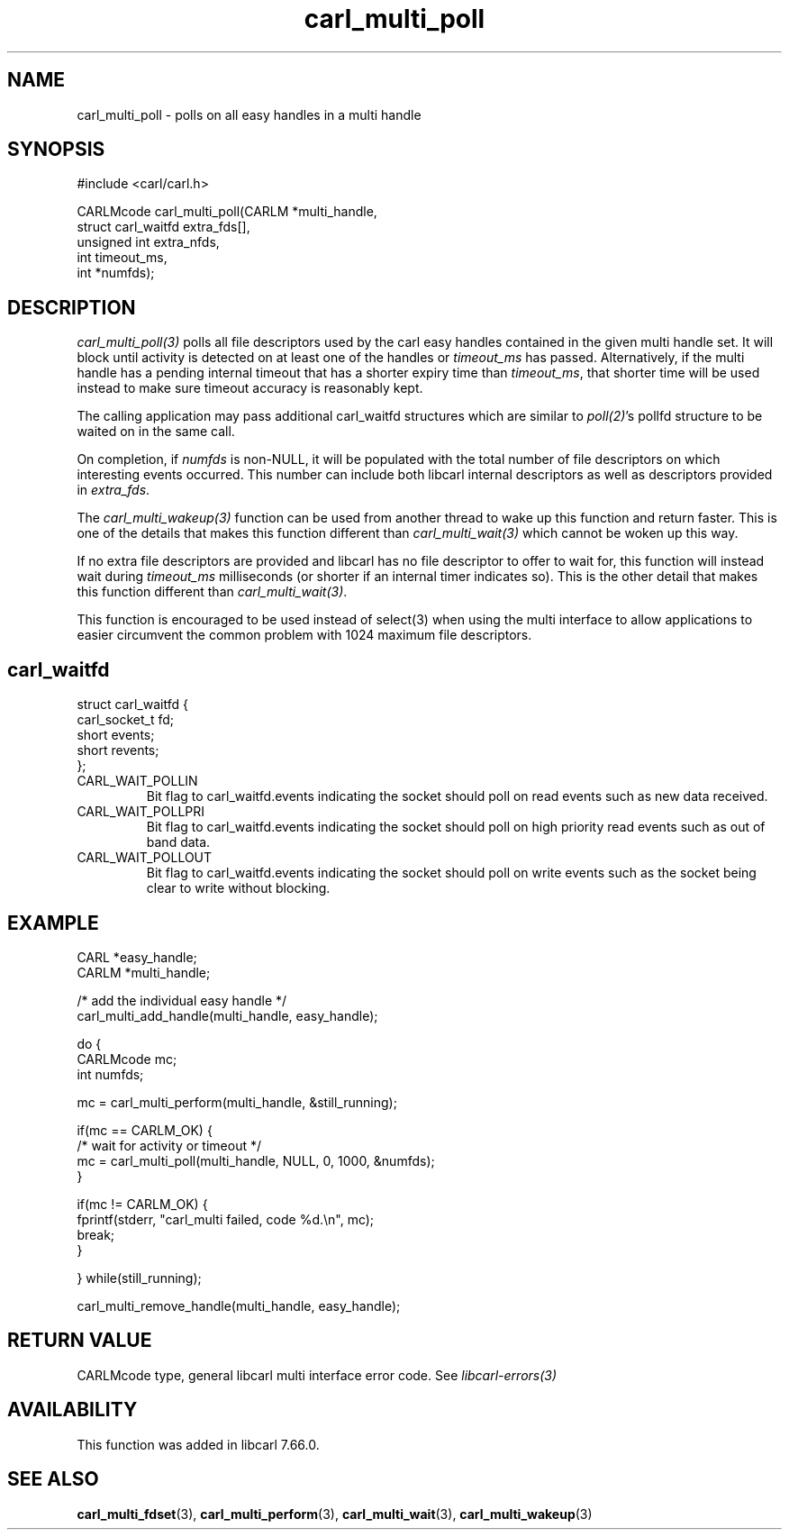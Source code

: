 .\" **************************************************************************
.\" *                                  _   _ ____  _
.\" *  Project                     ___| | | |  _ \| |
.\" *                             / __| | | | |_) | |
.\" *                            | (__| |_| |  _ <| |___
.\" *                             \___|\___/|_| \_\_____|
.\" *
.\" * Copyright (C) 1998 - 2020, Daniel Stenberg, <daniel@haxx.se>, et al.
.\" *
.\" * This software is licensed as described in the file COPYING, which
.\" * you should have received as part of this distribution. The terms
.\" * are also available at https://carl.se/docs/copyright.html.
.\" *
.\" * You may opt to use, copy, modify, merge, publish, distribute and/or sell
.\" * copies of the Software, and permit persons to whom the Software is
.\" * furnished to do so, under the terms of the COPYING file.
.\" *
.\" * This software is distributed on an "AS IS" basis, WITHOUT WARRANTY OF ANY
.\" * KIND, either express or implied.
.\" *
.\" **************************************************************************
.TH carl_multi_poll 3 "29 Jul 2019" "libcarl 7.66.0" "libcarl Manual"
.SH NAME
carl_multi_poll - polls on all easy handles in a multi handle
.SH SYNOPSIS
.nf
#include <carl/carl.h>

CARLMcode carl_multi_poll(CARLM *multi_handle,
                          struct carl_waitfd extra_fds[],
                          unsigned int extra_nfds,
                          int timeout_ms,
                          int *numfds);
.ad
.SH DESCRIPTION
\fIcarl_multi_poll(3)\fP polls all file descriptors used by the carl easy
handles contained in the given multi handle set.  It will block until activity
is detected on at least one of the handles or \fItimeout_ms\fP has passed.
Alternatively, if the multi handle has a pending internal timeout that has a
shorter expiry time than \fItimeout_ms\fP, that shorter time will be used
instead to make sure timeout accuracy is reasonably kept.

The calling application may pass additional carl_waitfd structures which are
similar to \fIpoll(2)\fP's pollfd structure to be waited on in the same call.

On completion, if \fInumfds\fP is non-NULL, it will be populated with the
total number of file descriptors on which interesting events occurred. This
number can include both libcarl internal descriptors as well as descriptors
provided in \fIextra_fds\fP.

The \fIcarl_multi_wakeup(3)\fP function can be used from another thread to
wake up this function and return faster. This is one of the details
that makes this function different than \fIcarl_multi_wait(3)\fP which cannot
be woken up this way.

If no extra file descriptors are provided and libcarl has no file descriptor
to offer to wait for, this function will instead wait during \fItimeout_ms\fP
milliseconds (or shorter if an internal timer indicates so). This is the
other detail that makes this function different than
\fIcarl_multi_wait(3)\fP.

This function is encouraged to be used instead of select(3) when using the
multi interface to allow applications to easier circumvent the common problem
with 1024 maximum file descriptors.
.SH carl_waitfd
.nf
struct carl_waitfd {
  carl_socket_t fd;
  short events;
  short revents;
};
.fi
.IP CARL_WAIT_POLLIN
Bit flag to carl_waitfd.events indicating the socket should poll on read
events such as new data received.
.IP CARL_WAIT_POLLPRI
Bit flag to carl_waitfd.events indicating the socket should poll on high
priority read events such as out of band data.
.IP CARL_WAIT_POLLOUT
Bit flag to carl_waitfd.events indicating the socket should poll on write
events such as the socket being clear to write without blocking.
.SH EXAMPLE
.nf
CARL *easy_handle;
CARLM *multi_handle;

/* add the individual easy handle */
carl_multi_add_handle(multi_handle, easy_handle);

do {
  CARLMcode mc;
  int numfds;

  mc = carl_multi_perform(multi_handle, &still_running);

  if(mc == CARLM_OK) {
    /* wait for activity or timeout */
    mc = carl_multi_poll(multi_handle, NULL, 0, 1000, &numfds);
  }

  if(mc != CARLM_OK) {
    fprintf(stderr, "carl_multi failed, code %d.\\n", mc);
    break;
  }

} while(still_running);

carl_multi_remove_handle(multi_handle, easy_handle);
.fi
.SH RETURN VALUE
CARLMcode type, general libcarl multi interface error code. See
\fIlibcarl-errors(3)\fP
.SH AVAILABILITY
This function was added in libcarl 7.66.0.
.SH "SEE ALSO"
.BR carl_multi_fdset "(3), " carl_multi_perform "(3), "
.BR carl_multi_wait "(3), " carl_multi_wakeup "(3)"
